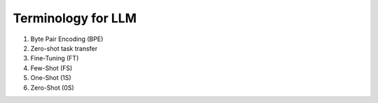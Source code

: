 Terminology for LLM
====================

#. Byte Pair Encoding (BPE)
#. Zero-shot task transfer

#. Fine-Tuning (FT)
#. Few-Shot (FS)
#. One-Shot (1S)
#. Zero-Shot (0S)